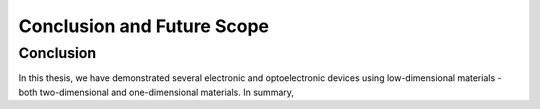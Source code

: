 Conclusion and Future Scope
=============================

Conclusion
-----------

In this thesis, we have demonstrated several electronic and optoelectronic devices using low-dimensional materials - both two-dimensional and one-dimensional materials.
In summary,
